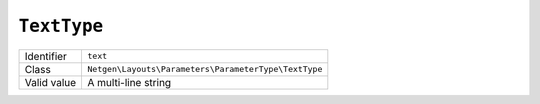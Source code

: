 ``TextType``
============

+-------------+------------------------------------------------------+
| Identifier  | ``text``                                             |
+-------------+------------------------------------------------------+
| Class       | ``Netgen\Layouts\Parameters\ParameterType\TextType`` |
+-------------+------------------------------------------------------+
| Valid value | A multi-line string                                  |
+-------------+------------------------------------------------------+
